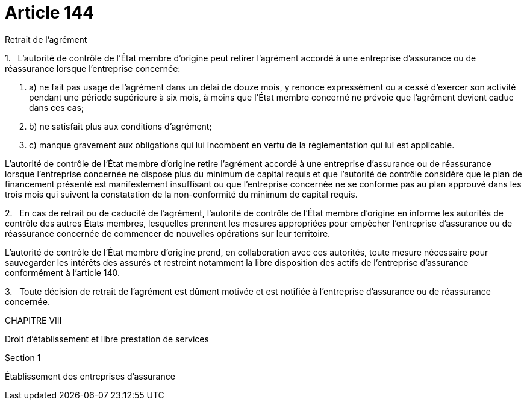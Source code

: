 = Article 144

Retrait de l'agrément

1.   L'autorité de contrôle de l'État membre d'origine peut retirer l'agrément accordé à une entreprise d'assurance ou de réassurance lorsque l'entreprise concernée:

. a) ne fait pas usage de l'agrément dans un délai de douze mois, y renonce expressément ou a cessé d'exercer son activité pendant une période supérieure à six mois, à moins que l'État membre concerné ne prévoie que l'agrément devient caduc dans ces cas;

. b) ne satisfait plus aux conditions d'agrément;

. c) manque gravement aux obligations qui lui incombent en vertu de la réglementation qui lui est applicable.

L'autorité de contrôle de l'État membre d'origine retire l'agrément accordé à une entreprise d'assurance ou de réassurance lorsque l'entreprise concernée ne dispose plus du minimum de capital requis et que l'autorité de contrôle considère que le plan de financement présenté est manifestement insuffisant ou que l'entreprise concernée ne se conforme pas au plan approuvé dans les trois mois qui suivent la constatation de la non-conformité du minimum de capital requis.

2.   En cas de retrait ou de caducité de l'agrément, l'autorité de contrôle de l'État membre d'origine en informe les autorités de contrôle des autres États membres, lesquelles prennent les mesures appropriées pour empêcher l'entreprise d'assurance ou de réassurance concernée de commencer de nouvelles opérations sur leur territoire.

L'autorité de contrôle de l'État membre d'origine prend, en collaboration avec ces autorités, toute mesure nécessaire pour sauvegarder les intérêts des assurés et restreint notamment la libre disposition des actifs de l'entreprise d'assurance conformément à l'article 140.

3.   Toute décision de retrait de l'agrément est dûment motivée et est notifiée à l'entreprise d'assurance ou de réassurance concernée.

CHAPITRE VIII

Droit d'établissement et libre prestation de services

Section 1

Établissement des entreprises d'assurance